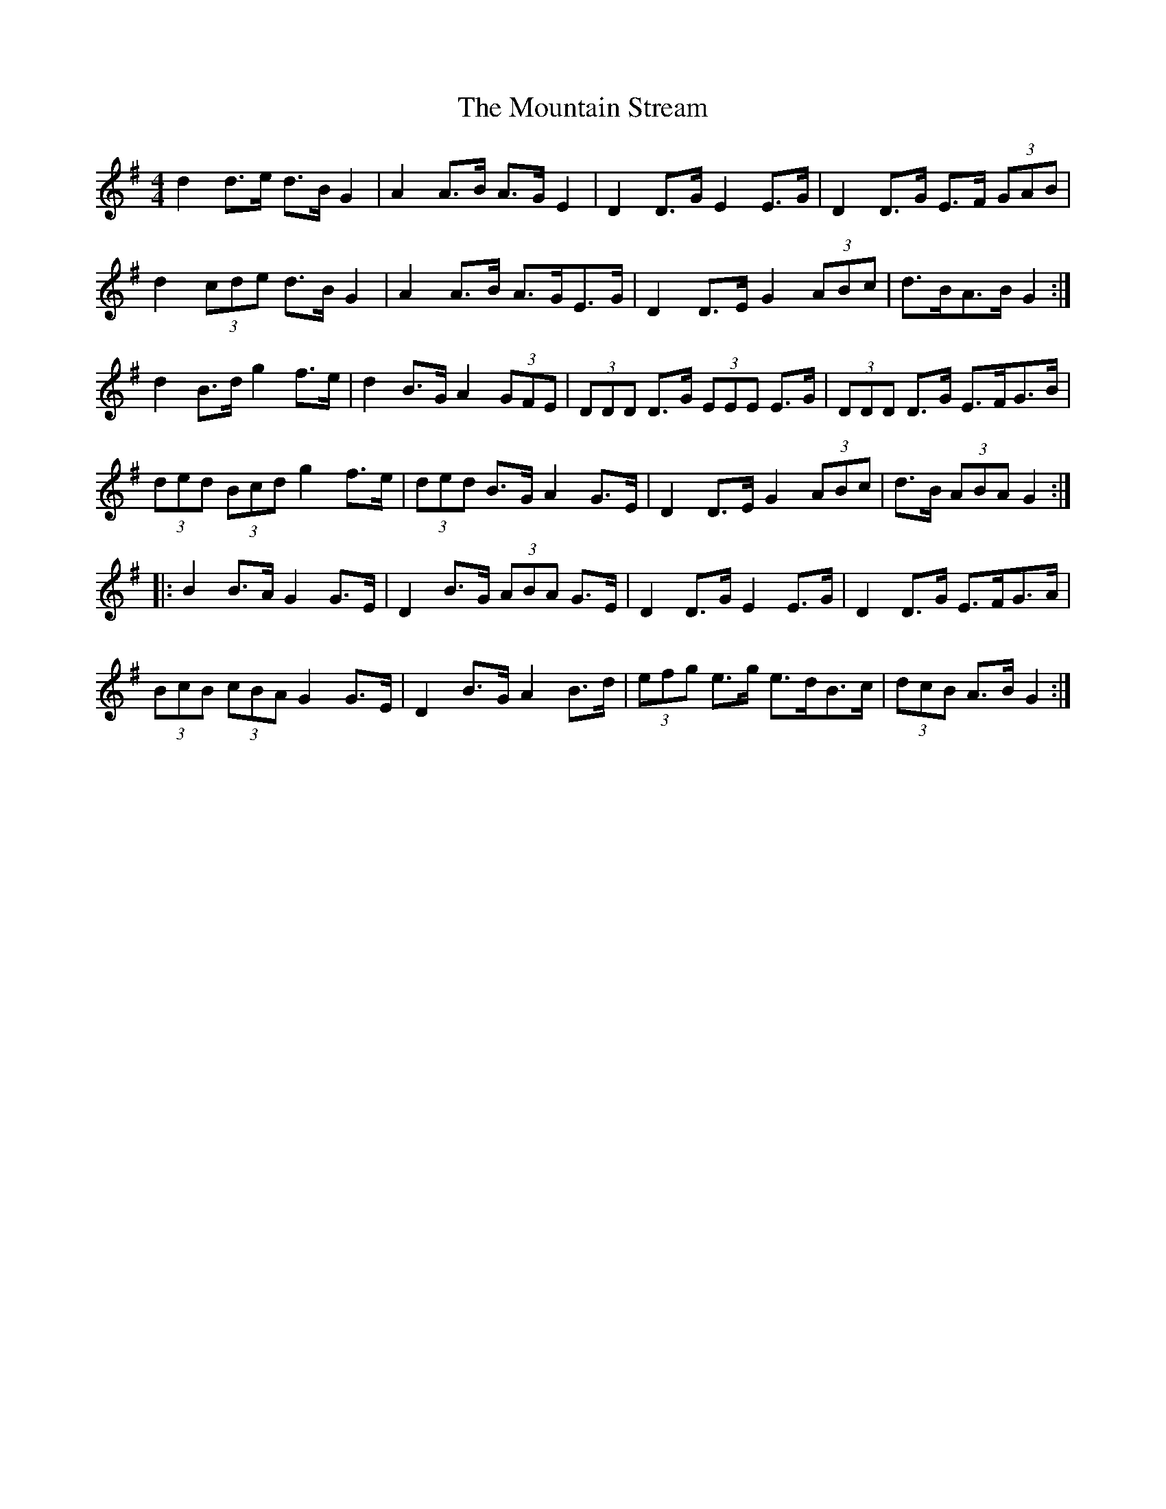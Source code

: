 X: 27926
T: Mountain Stream, The
R: barndance
M: 4/4
K: Gmajor
d2 d>e d>B G2|A2 A>B A>G E2|D2 D>G E2 E>G|D2 D>G E>F (3GAB|
d2 (3cde d>B G2|A2 A>B A>GE>G|D2 D>E G2 (3ABc|d>BA>B G2:|
d2 B>d g2 f>e|d2 B>G A2 (3GFE|(3DDD D>G (3EEE E>G|(3DDD D>G E>FG>B|
(3ded (3Bcd g2 f>e|(3ded B>G A2 G>E|D2 D>E G2 (3ABc|d>B (3ABA G2:|
|:B2 B>A G2 G>E|D2 B>G (3ABA G>E|D2 D>G E2 E>G|D2 D>G E>FG>A|
(3BcB (3cBA G2 G>E|D2 B>G A2 B>d|(3efg e>g e>dB>c|(3dcB A>B G2:|

